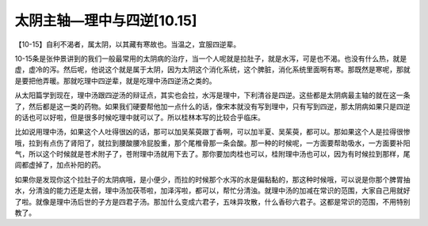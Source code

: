 太阴主轴—理中与四逆[10.15]
============================

【10-15】自利不渴者，属太阴，以其藏有寒故也。当温之，宜服四逆辈。

10-15条是张仲景讲到的我们一般最常用的太阴病的治疗，当一个人呢就是拉肚子，就是水泻，可是也不渴。也没有什么热，就是虚，虚冷的泻。然后呢，他说这个就是属于太阴，因为太阴这个消化系统，这个脾脏，消化系统里面啊有寒。那既然是寒呢，那就是要把他弄暖。那就吃理中四逆辈，就是吃理中汤四逆汤之类的。

从太阳篇学到现在，理中汤跟四逆汤的辩证点，其实也会拉，水泻是理中，下利清谷是四逆。这些都是太阴病最主轴的就在这一条了，然后都是这一类的药物。如果我们硬要帮他加一点什么的话，像宋本就没有写到理中，只有写到四逆，那太阴病如果只是四逆的话也可以好啦，但是很多时候吃理中就可以了。所以桂林本写的比较合乎临床。

比如说用理中汤，如果这个人吐得很凶的话，那可以加吴茱萸跟丁香啊，可以加半夏、吴茱萸，都可以。那如果这个人是拉得很惨哦，拉到有点伤了肾阳了，就拉到腰酸腰冷屁股重，那个尾椎骨那一条会酸。那一种的时候呢，一方面要帮助吸水，一方面要补阳气，所以这个时候就是苍术附子了，苍附理中汤就用下去了。那你要加肉桂也可以，桂附理中汤也可以，因为有时候拉到那样，尾闾都虚掉了，加点补阳的药。

如果你是发现你这个拉肚子的太阴病哦，是小便少，而拉的时候那个水泻的水是偏黏黏的，那这种时候哦，可以说是你那个脾胃抽水，分清浊的能力还是太弱，理中汤加茯苓啦，加泽泻啦，都可以，帮忙分清浊。就理中汤的加减在常识的范围，大家自己用就好了啦。就像是理中汤后世的子方是四君子汤。那加什么变成六君子，五味异攻散，什么香砂六君子。这都是常识的范围，不用特别教了。
